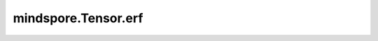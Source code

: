 mindspore.Tensor.erf
====================

.. py:method:: mindspore.Tensor.erf()

    逐元素计算 `self` 的高斯误差函数。

    .. math::

        erf(x)=\frac{2} {\sqrt{\pi}} \int\limits_0^{x} e^{-t^{2}} dt

    .. note::
        高斯误差函数的输入Tensor。上述公式中的 :math:`x` 。支持数据类型：

        - Ascend： float16、float32、int64、bool。
        - GPU/CPU： float16、float32、float64。

    返回：
        Tensor。当输入为 int64、bool 时，返回值类型为float32。
        否则，返回值类型与输入类型相同。

    异常：
        - **TypeError** - `self` 不是Tensor。
        - **TypeError** - `self` 的数据类型不是如下类型：

            - Ascend： float16、float32、int64、bool。
            - GPU/CPU： float16、float32、float64。
